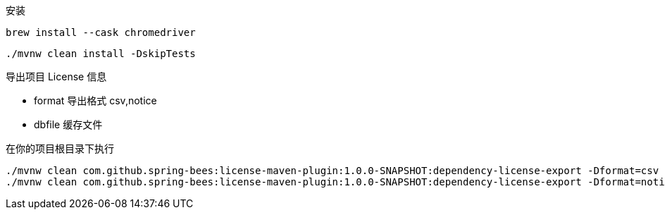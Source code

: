 安装

----
brew install --cask chromedriver
----

----
./mvnw clean install -DskipTests
----

导出项目 License 信息

* format 导出格式 csv,notice
* dbfile 缓存文件

在你的项目根目录下执行

----
./mvnw clean com.github.spring-bees:license-maven-plugin:1.0.0-SNAPSHOT:dependency-license-export -Dformat=csv -Ddbfile=/Users/zhanglei/github/license-maven-plugin/db/mvnrepository.mapdb
./mvnw clean com.github.spring-bees:license-maven-plugin:1.0.0-SNAPSHOT:dependency-license-export -Dformat=notice -Ddbfile=/Users/zhanglei/github/license-maven-plugin/db/mvnrepository.mapdb
----
